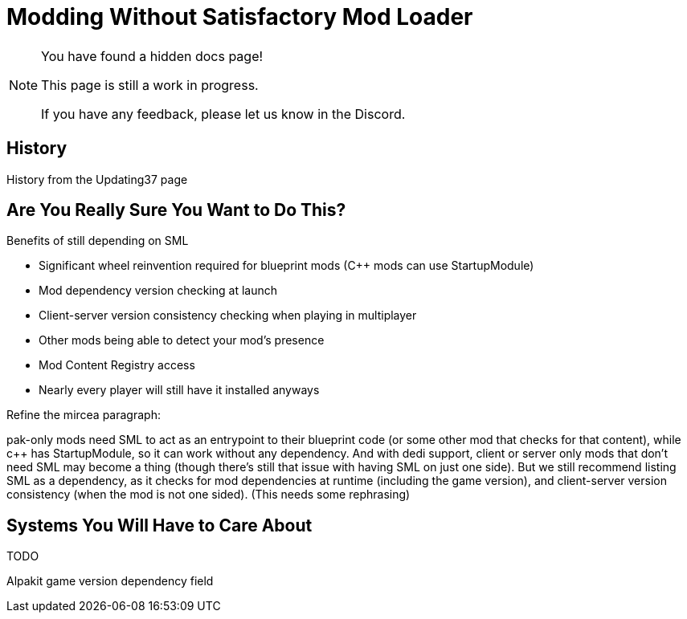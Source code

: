= Modding Without Satisfactory Mod Loader

[NOTE]
====
You have found a hidden docs page!

This page is still a work in progress.

If you have any feedback, please let us know in the Discord.
====

== History

History from the Updating37 page

== Are You Really Sure You Want to Do This?

Benefits of still depending on SML

- Significant wheel reinvention required for blueprint mods (C++ mods can use StartupModule)
- Mod dependency version checking at launch
- Client-server version consistency checking when playing in multiplayer
- Other mods being able to detect your mod's presence
- Mod Content Registry access
- Nearly every player will still have it installed anyways


Refine the mircea paragraph:

pak-only mods need SML to act as an entrypoint to their blueprint code (or some other mod that checks for that content), while c++ has StartupModule, so it can work without any dependency. And with dedi support, client or server only mods that don't need SML may become a thing (though there's still that issue with having SML on just one side). But we still recommend listing SML as a dependency, as it checks for mod dependencies at runtime (including the game version), and client-server version consistency (when the mod is not one sided).
(This needs some rephrasing)

== Systems You Will Have to Care About

TODO

Alpakit game version dependency field

